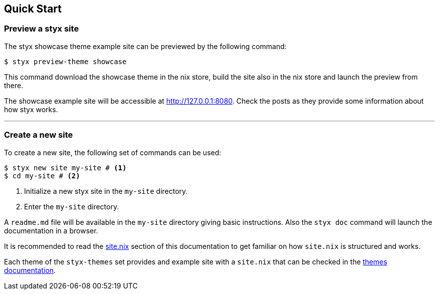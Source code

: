 == Quick Start

=== Preview a styx site

The styx showcase theme example site can be previewed by the following command:

[source, bash]
----
$ styx preview-theme showcase
----

This command download the showcase theme in the nix store, build the site also in the nix store and launch the preview from there. +

The showcase example site will be accessible at link:http://127.0.0.1:8080[http://127.0.0.1:8080]. Check the posts as they provide some information about how styx works.

---

=== Create a new site

To create a new site, the following set of commands can be used:

[source, bash]
----
$ styx new site my-site # <1>
$ cd my-site # <2>
----

<1> Initialize a new styx site in the `my-site` directory.
<2> Enter the `my-site` directory.

A `readme.md` file will be available in the `my-site` directory giving basic instructions. Also the `styx doc` command will launch the documentation in a browser.

It is recommended to read the <<sitenix,site.nix>> section of this documentation to get familiar on how `site.nix` is structured and works.

Each theme of the `styx-themes` set provides and example site with a `site.nix` that can be checked in the link:./styx-themes.html[themes documentation].

